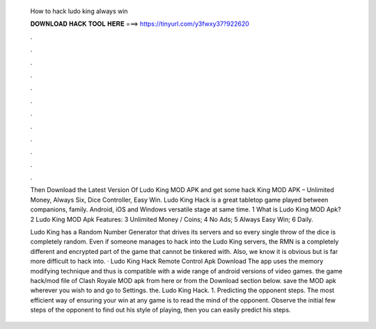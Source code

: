   How to hack ludo king always win
  
  
  
  𝐃𝐎𝐖𝐍𝐋𝐎𝐀𝐃 𝐇𝐀𝐂𝐊 𝐓𝐎𝐎𝐋 𝐇𝐄𝐑𝐄 ===> https://tinyurl.com/y3fwxy37?922620
  
  
  
  .
  
  
  
  .
  
  
  
  .
  
  
  
  .
  
  
  
  .
  
  
  
  .
  
  
  
  .
  
  
  
  .
  
  
  
  .
  
  
  
  .
  
  
  
  .
  
  
  
  .
  
  Then Download the Latest Version Of Ludo King MOD APK and get some hack King MOD APK – Unlimited Money, Always Six, Dice Controller, Easy Win. Ludo King Hack is a great tabletop game played between companions, family. Android, iOS and Windows versatile stage at same time. 1 What is Ludo King MOD Apk? 2 Ludo King MOD Apk Features: 3 Unlimited Money / Coins; 4 No Ads; 5 Always Easy Win; 6 Daily.
  
  Ludo King has a Random Number Generator that drives its servers and so every single throw of the dice is completely random. Even if someone manages to hack into the Ludo King servers, the RMN is a completely different and encrypted part of the game that cannot be tinkered with. Also, we know it is obvious but is far more difficult to hack into. · Ludo King Hack Remote Control Apk Download The app uses the memory modifying technique and thus is compatible with a wide range of android versions of video games.  the game hack/mod file of Clash Royale MOD apk from here or from the Download section below.  save the MOD apk wherever you wish to and go to Settings.  the. Ludo King Hack. 1. Predicting the opponent steps. The most efficient way of ensuring your win at any game is to read the mind of the opponent. Observe the initial few steps of the opponent to find out his style of playing, then you can easily predict his steps.
